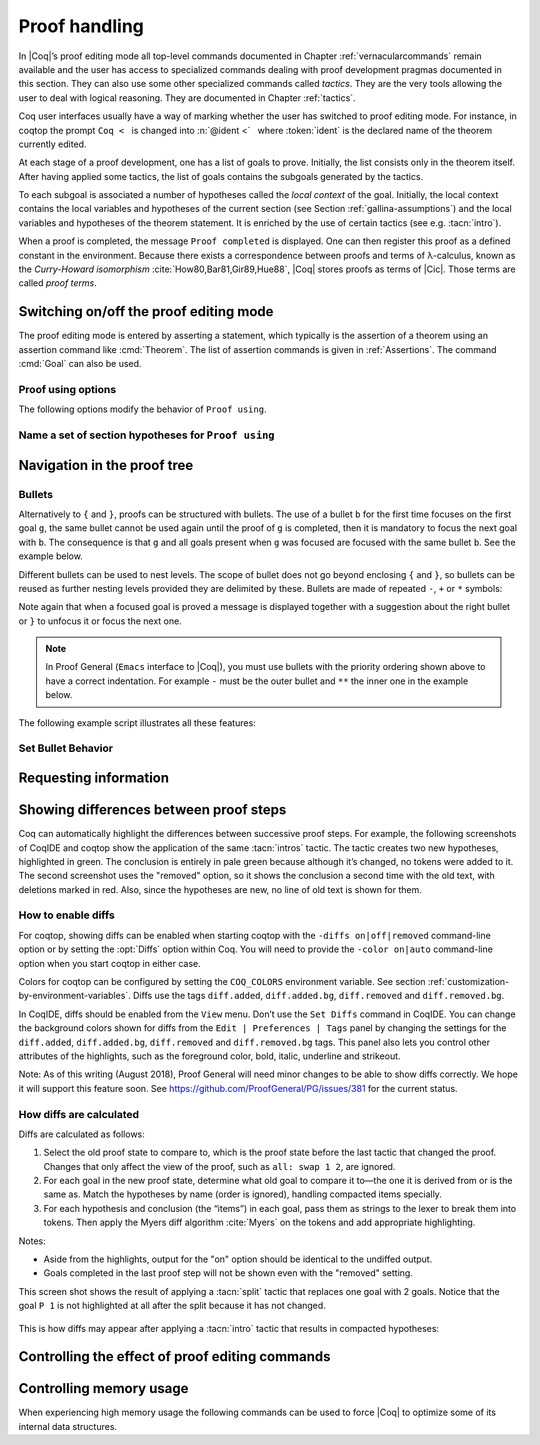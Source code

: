.. _proofhandling:

-------------------
 Proof handling
-------------------

In |Coq|’s proof editing mode all top-level commands documented in
Chapter :ref:`vernacularcommands` remain available and the user has access to specialized
commands dealing with proof development pragmas documented in this
section. They can also use some other specialized commands called
*tactics*. They are the very tools allowing the user to deal with
logical reasoning. They are documented in Chapter :ref:`tactics`.

Coq user interfaces usually have a way of marking whether the user has
switched to proof editing mode. For instance, in coqtop the prompt ``Coq <``   is changed into
:n:`@ident <`   where :token:`ident` is the declared name of the theorem currently edited.

At each stage of a proof development, one has a list of goals to
prove. Initially, the list consists only in the theorem itself. After
having applied some tactics, the list of goals contains the subgoals
generated by the tactics.

To each subgoal is associated a number of hypotheses called the *local context*
of the goal. Initially, the local context contains the local variables and
hypotheses of the current section (see Section :ref:`gallina-assumptions`) and
the local variables and hypotheses of the theorem statement. It is enriched by
the use of certain tactics (see e.g. :tacn:`intro`).

When a proof is completed, the message ``Proof completed`` is displayed.
One can then register this proof as a defined constant in the
environment. Because there exists a correspondence between proofs and
terms of λ-calculus, known as the *Curry-Howard isomorphism*
:cite:`How80,Bar81,Gir89,Hue88`, |Coq| stores proofs as terms of |Cic|. Those
terms are called *proof terms*.


.. exn:: No focused proof.

   Coq raises this error message when one attempts to use a proof editing command
   out of the proof editing mode.

.. _proof-editing-mode:

Switching on/off the proof editing mode
-------------------------------------------

The proof editing mode is entered by asserting a statement, which typically is
the assertion of a theorem using an assertion command like :cmd:`Theorem`. The
list of assertion commands is given in :ref:`Assertions`. The command
:cmd:`Goal` can also be used.

.. cmd:: Goal @form

   This is intended for quick assertion of statements, without knowing in
   advance which name to give to the assertion, typically for quick
   testing of the provability of a statement. If the proof of the
   statement is eventually completed and validated, the statement is then
   bound to the name ``Unnamed_thm`` (or a variant of this name not already
   used for another statement).

.. cmd:: Qed

   This command is available in interactive editing proof mode when the
   proof is completed. Then :cmd:`Qed` extracts a proof term from the proof
   script, switches back to Coq top-level and attaches the extracted
   proof term to the declared name of the original goal. This name is
   added to the environment as an opaque constant.

   .. exn:: Attempt to save an incomplete proof.

   .. note::

      Sometimes an error occurs when building the proof term, because
      tactics do not enforce completely the term construction
      constraints.

      The user should also be aware of the fact that since the
      proof term is completely rechecked at this point, one may have to wait
      a while when the proof is large. In some exceptional cases one may
      even incur a memory overflow.

   .. cmdv:: Defined
      :name: Defined

      Same as :cmd:`Qed` but the proof is then declared transparent, which means
      that its content can be explicitly used for type checking and that it can be
      unfolded in conversion tactics (see :ref:`performingcomputations`,
      :cmd:`Opaque`, :cmd:`Transparent`).

   .. cmdv:: Save @ident
      :name: Save

      Forces the name of the original goal to be :token:`ident`. This
      command (and the following ones) can only be used if the original goal
      has been opened using the :cmd:`Goal` command.

.. cmd:: Admitted

   This command is available in interactive editing mode to give up
   the current proof and declare the initial goal as an axiom.

.. cmd:: Abort

   This command cancels the current proof development, switching back to
   the previous proof development, or to the |Coq| toplevel if no other
   proof was edited.

   .. exn:: No focused proof (No proof-editing in progress).

   .. cmdv::  Abort @ident

      Aborts the editing of the proof named :token:`ident` (in case you have
      nested proofs).

      .. seealso:: :flag:`Nested Proofs Allowed`

   .. cmdv:: Abort All

      Aborts all current goals.

.. cmd:: Proof @term
   :name: Proof `term`

   This command applies in proof editing mode. It is equivalent to
   :n:`exact @term. Qed.`
   That is, you have to give the full proof in one gulp, as a
   proof term (see Section :ref:`applyingtheorems`).

.. cmd:: Proof

   Is a no-op which is useful to delimit the sequence of tactic commands
   which start a proof, after a :cmd:`Theorem` command. It is a good practice to
   use :cmd:`Proof` as an opening parenthesis, closed in the script with a
   closing :cmd:`Qed`.

   .. seealso:: :cmd:`Proof with`

.. cmd:: Proof using {+ @ident }

   This command applies in proof editing mode. It declares the set of
   section variables (see :ref:`gallina-assumptions`) used by the proof.
   At :cmd:`Qed` time, the
   system will assert that the set of section variables actually used in
   the proof is a subset of the declared one.

   The set of declared variables is closed under type dependency. For
   example if ``T`` is variable and a is a variable of type ``T``, the commands
   ``Proof using a`` and ``Proof using T a`` are actually equivalent.

   .. cmdv:: Proof using {+ @ident } with @tactic

      Combines in a single line :cmd:`Proof with` and :cmd:`Proof using`.

      .. seealso:: :ref:`tactics-implicit-automation`

   .. cmdv:: Proof using All

      Use all section variables.

   .. cmdv:: Proof using {? Type }

      Use only section variables occurring in the statement.

   .. cmdv:: Proof using Type*

      The ``*`` operator computes the forward transitive closure. E.g. if the
      variable ``H`` has type ``p < 5`` then ``H`` is in ``p*`` since ``p`` occurs in the type
      of ``H``. ``Type*`` is the forward transitive closure of the entire set of
      section variables occurring in the statement.

   .. cmdv:: Proof using -({+ @ident })

      Use all section variables except the list of :token:`ident`.

   .. cmdv:: Proof using @collection1 + @collection2

      Use section variables from the union of both collections.
      See :ref:`nameaset` to know how to form a named collection.

   .. cmdv:: Proof using @collection1 - @collection2

      Use section variables which are in the first collection but not in the
      second one.

   .. cmdv:: Proof using @collection - ({+ @ident })

      Use section variables which are in the first collection but not in the
      list of :token:`ident`.

   .. cmdv:: Proof using @collection *

      Use section variables in the forward transitive closure of the collection.
      The ``*`` operator binds stronger than ``+`` and ``-``.


Proof using options
```````````````````

The following options modify the behavior of ``Proof using``.


.. opt:: Default Proof Using "@expression"
   :name: Default Proof Using

   Use :n:`@expression` as the default ``Proof using`` value. E.g. ``Set Default
   Proof Using "a b"`` will complete all ``Proof`` commands not followed by a
   ``using`` part with ``using a b``.


.. flag:: Suggest Proof Using

   When :cmd:`Qed` is performed, suggest a ``using`` annotation if the user did not
   provide one.

..  _`nameaset`:

Name a set of section hypotheses for ``Proof using``
````````````````````````````````````````````````````

.. cmd:: Collection @ident := @expression

   This can be used to name a set of section
   hypotheses, with the purpose of making ``Proof using`` annotations more
   compact.

   .. example::

      Define the collection named ``Some`` containing ``x``, ``y`` and ``z``::

         Collection Some := x y z.

      Define the collection named ``Fewer`` containing only ``x`` and ``y``::

         Collection Fewer := Some - z

      Define the collection named ``Many`` containing the set union or set
      difference of ``Fewer`` and ``Some``::

         Collection Many := Fewer + Some
         Collection Many := Fewer - Some

      Define the collection named ``Many`` containing the set difference of
      ``Fewer`` and the unnamed collection ``x y``::

         Collection Many := Fewer - (x y)



.. cmd:: Existential @num := @term

   This command instantiates an existential variable. :token:`num` is an index in
   the list of uninstantiated existential variables displayed by :cmd:`Show Existentials`.

   This command is intended to be used to instantiate existential
   variables when the proof is completed but some uninstantiated
   existential variables remain. To instantiate existential variables
   during proof edition, you should use the tactic :tacn:`instantiate`.

.. cmd:: Grab Existential Variables

   This command can be run when a proof has no more goal to be solved but
   has remaining uninstantiated existential variables. It takes every
   uninstantiated existential variable and turns it into a goal.


Navigation in the proof tree
--------------------------------

.. cmd:: Undo

   This command cancels the effect of the last command. Thus, it
   backtracks one step.

.. cmdv:: Undo @num

   Repeats Undo :token:`num` times.

.. cmdv:: Restart
   :name: Restart

   This command restores the proof editing process to the original goal.

   .. exn:: No focused proof to restart.

.. cmd:: Focus

   This focuses the attention on the first subgoal to prove and the
   printing of the other subgoals is suspended until the focused subgoal
   is solved or unfocused. This is useful when there are many current
   subgoals which clutter your screen.

   .. deprecated:: 8.8

      Prefer the use of bullets or focusing brackets (see below).

.. cmdv:: Focus @num

   This focuses the attention on the :token:`num` th subgoal to prove.

   .. deprecated:: 8.8

      Prefer the use of focusing brackets with a goal selector (see below).

.. cmd:: Unfocus

   This command restores to focus the goal that were suspended by the
   last :cmd:`Focus` command.

   .. deprecated:: 8.8

.. cmd:: Unfocused

   Succeeds if the proof is fully unfocused, fails if there are some
   goals out of focus.

.. _curly-braces:

.. index:: {
           }

.. cmd:: %{ %| %}

   The command ``{`` (without a terminating period) focuses on the first
   goal, much like :cmd:`Focus` does, however, the subproof can only be
   unfocused when it has been fully solved ( *i.e.* when there is no
   focused goal left). Unfocusing is then handled by ``}`` (again, without a
   terminating period). See also an example in the next section.

   Note that when a focused goal is proved a message is displayed
   together with a suggestion about the right bullet or ``}`` to unfocus it
   or focus the next one.

   .. cmdv:: @num: %{

      This focuses on the :token:`num`\-th subgoal to prove.

   .. cmdv:: [@ident]: %{

      This focuses on the named goal :token:`ident`.

      .. note::

         Goals are just existential variables and existential variables do not
         get a name by default. You can give a name to a goal by using :n:`refine ?[@ident]`.

      .. seealso:: :ref:`existential-variables`

      .. example::

         This can also be a way of focusing on a shelved goal, for instance:

         .. coqtop:: all

            Goal exists n : nat, n = n.
            eexists ?[x].
            reflexivity.
            [x]: exact 0.
            Qed.

   .. exn:: This proof is focused, but cannot be unfocused this way.

      You are trying to use ``}`` but the current subproof has not been fully solved.

   .. exn:: No such goal (@num).
      :undocumented:

   .. exn:: No such goal (@ident).
      :undocumented:

   .. exn:: Brackets do not support multi-goal selectors.

      Brackets are used to focus on a single goal given either by its position
      or by its name if it has one.

  .. seealso:: The error messages about bullets below.

.. _bullets:

Bullets
```````

Alternatively to ``{`` and ``}``, proofs can be structured with bullets. The
use of a bullet ``b`` for the first time focuses on the first goal ``g``, the
same bullet cannot be used again until the proof of ``g`` is completed,
then it is mandatory to focus the next goal with ``b``. The consequence is
that ``g`` and all goals present when ``g`` was focused are focused with the
same bullet ``b``. See the example below.

Different bullets can be used to nest levels. The scope of bullet does
not go beyond enclosing ``{`` and ``}``, so bullets can be reused as further
nesting levels provided they are delimited by these. Bullets are made of
repeated ``-``, ``+`` or ``*`` symbols:

.. prodn:: bullet ::= {+ - } %| {+ + } %| {+ * }

Note again that when a focused goal is proved a message is displayed
together with a suggestion about the right bullet or ``}`` to unfocus it
or focus the next one.

.. note::

   In Proof General (``Emacs`` interface to |Coq|), you must use
   bullets with the priority ordering shown above to have a correct
   indentation. For example ``-`` must be the outer bullet and ``**`` the inner
   one in the example below.

The following example script illustrates all these features:

.. example::

  .. coqtop:: all

    Goal (((True /\ True) /\ True) /\ True) /\ True.
    Proof.
    split.
    - split.
    + split.
    ** { split.
    - trivial.
    - trivial.
    }
    ** trivial.
    + trivial.
    - assert True.
    { trivial. }
    assumption.
    Qed.

.. exn:: Wrong bullet @bullet__1: Current bullet @bullet__2 is not finished.

   Before using bullet :n:`@bullet__1` again, you should first finish proving
   the current focused goal.
   Note that :n:`@bullet__1` and :n:`@bullet__2` may be the same.

.. exn:: Wrong bullet @bullet__1: Bullet @bullet__2 is mandatory here.

   You must put :n:`@bullet__2` to focus on the next goal. No other bullet is
   allowed here.

.. exn:: No such goal. Focus next goal with bullet @bullet.

   You tried to apply a tactic but no goals were under focus.
   Using :n:`@bullet` is  mandatory here.

.. FIXME: the :noindex: below works around a Sphinx issue.
   (https://github.com/sphinx-doc/sphinx/issues/4979)
   It should be removed once that issue is fixed.

.. exn:: No such goal. Try unfocusing with %}.
   :noindex:

   You just finished a goal focused by ``{``, you must unfocus it with ``}``.

Set Bullet Behavior
```````````````````
.. opt:: Bullet Behavior  %( "None" %| "Strict Subproofs" %)
   :name: Bullet Behavior

   This option controls the bullet behavior and can take two possible values:

   - "None": this makes bullets inactive.
   - "Strict Subproofs": this makes bullets active (this is the default behavior).

.. _requestinginformation:

Requesting information
----------------------


.. cmd:: Show

   This command displays the current goals.

   .. exn:: No focused proof.

   .. cmdv:: Show @num

      Displays only the :token:`num`\-th subgoal.

      .. exn:: No such goal.


   .. cmdv:: Show @ident

      Displays the named goal :token:`ident`. This is useful in
      particular to display a shelved goal but only works if the
      corresponding existential variable has been named by the user
      (see :ref:`existential-variables`) as in the following example.

      .. example::

         .. coqtop:: all

            Goal exists n, n = 0.
            eexists ?[n].
            Show n.

         .. coqtop:: none

            Abort.

   .. cmdv:: Show Script
      :name: Show Script

      Displays the whole list of tactics applied from the
      beginning of the current proof. This tactics script may contain some
      holes (subgoals not yet proved). They are printed under the form

      ``<Your Tactic Text here>``.

   .. cmdv:: Show Proof
      :name: Show Proof

      It displays the proof term generated by the tactics
      that have been applied. If the proof is not completed, this term
      contain holes, which correspond to the sub-terms which are still to be
      constructed. These holes appear as a question mark indexed by an
      integer, and applied to the list of variables in the context, since it
      may depend on them. The types obtained by abstracting away the context
      from the type of each placeholder are also printed.

   .. cmdv:: Show Conjectures
      :name: Show Conjectures

      It prints the list of the names of all the
      theorems that are currently being proved. As it is possible to start
      proving a previous lemma during the proof of a theorem, this list may
      contain several names.

   .. cmdv:: Show Intro
      :name: Show Intro

      If the current goal begins by at least one product,
      this command prints the name of the first product, as it would be
      generated by an anonymous :tacn:`intro`. The aim of this command is to ease
      the writing of more robust scripts. For example, with an appropriate
      Proof General macro, it is possible to transform any anonymous :tacn:`intro`
      into a qualified one such as ``intro y13``. In the case of a non-product
      goal, it prints nothing.

   .. cmdv:: Show Intros
      :name: Show Intros

      This command is similar to the previous one, it
      simulates the naming process of an :tacn:`intros`.

   .. cmdv:: Show Existentials
      :name: Show Existentials

      It displays the set of all uninstantiated
      existential variables in the current proof tree, along with the type
      and the context of each variable.

   .. cmdv:: Show Match @ident

      This variant displays a template of the Gallina
      ``match`` construct with a branch for each constructor of the type
      :token:`ident`

      .. example::

         .. coqtop:: all

            Show Match nat.

      .. exn:: Unknown inductive type.

   .. cmdv:: Show Universes
      :name: Show Universes

      It displays the set of all universe constraints and
      its normalized form at the current stage of the proof, useful for
      debugging universe inconsistencies.


.. cmd:: Guarded

   Some tactics (e.g. :tacn:`refine`) allow to build proofs using
   fixpoint or co-fixpoint constructions. Due to the incremental nature
   of interactive proof construction, the check of the termination (or
   guardedness) of the recursive calls in the fixpoint or cofixpoint
   constructions is postponed to the time of the completion of the proof.

   The command :cmd:`Guarded` allows checking if the guard condition for
   fixpoint and cofixpoint is violated at some time of the construction
   of the proof without having to wait the completion of the proof.

.. _showing_diffs:

Showing differences between proof steps
---------------------------------------


Coq can automatically highlight the differences between successive proof steps.
For example, the following screenshots of CoqIDE and coqtop show the application
of the same :tacn:`intros` tactic.  The tactic creates two new hypotheses, highlighted in green.
The conclusion is entirely in pale green because although it’s changed, no tokens were added
to it.  The second screenshot uses the "removed" option, so it shows the conclusion a
second time with the old text, with deletions marked in red.  Also, since the hypotheses are
new, no line of old text is shown for them.

.. comment screenshot produced with:
   Inductive ev : nat -> Prop :=
   | ev_0 : ev 0
   | ev_SS : forall n : nat, ev n -> ev (S (S n)).

   Fixpoint double (n:nat) :=
     match n with
     | O => O
     | S n' => S (S (double n'))
     end.

   Goal forall n, ev n -> exists k, n = double k.
   intros n E.

..

  .. image:: ../_static/diffs-coqide-on.png
     :alt: |CoqIDE| with Set Diffs on

..

  .. image:: ../_static/diffs-coqide-removed.png
     :alt: |CoqIDE| with Set Diffs removed

..

  .. image:: ../_static/diffs-coqtop-on3.png
     :alt: coqtop with Set Diffs on

How to enable diffs
```````````````````

.. opt:: Diffs %( "on" %| "off" %| "removed" %)
   :name: Diffs

   The “on” option highlights added tokens in green, while the “removed” option
   additionally reprints items with removed tokens in red.  Unchanged tokens in
   modified items are shown with pale green or red.  (Colors are user-configurable.)

For coqtop, showing diffs can be enabled when starting coqtop with the
``-diffs on|off|removed`` command-line option or by setting the :opt:`Diffs` option
within Coq.  You will need to provide the ``-color on|auto`` command-line option when
you start coqtop in either case.

Colors for coqtop can be configured by setting the ``COQ_COLORS`` environment
variable.  See section :ref:`customization-by-environment-variables`.  Diffs
use the tags ``diff.added``, ``diff.added.bg``, ``diff.removed`` and ``diff.removed.bg``.

In CoqIDE, diffs should be enabled from the ``View`` menu.  Don’t use the ``Set Diffs``
command in CoqIDE.  You can change the background colors shown for diffs from the
``Edit | Preferences | Tags`` panel by changing the settings for the ``diff.added``,
``diff.added.bg``, ``diff.removed`` and ``diff.removed.bg`` tags.  This panel also
lets you control other attributes of the highlights, such as the foreground
color, bold, italic, underline and strikeout.

Note: As of this writing (August 2018), Proof General will need minor changes
to be able to show diffs correctly.  We hope it will support this feature soon.
See https://github.com/ProofGeneral/PG/issues/381 for the current status.

How diffs are calculated
````````````````````````

Diffs are calculated as follows:

1. Select the old proof state to compare to, which is the proof state before
   the last tactic that changed the proof.  Changes that only affect the view
   of the proof, such as ``all: swap 1 2``, are ignored.

2. For each goal in the new proof state, determine what old goal to compare
   it to—the one it is derived from or is the same as.  Match the hypotheses by
   name (order is ignored), handling compacted items specially.

3. For each hypothesis and conclusion (the “items”) in each goal, pass
   them as strings to the lexer to break them into tokens.  Then apply the
   Myers diff algorithm :cite:`Myers` on the tokens and add appropriate highlighting.

Notes:

* Aside from the highlights, output for the "on" option should be identical
  to the undiffed output.
* Goals completed in the last proof step will not be shown even with the
  "removed" setting.

.. comment The following screenshots show diffs working with multiple goals and with compacted
   hypotheses.  In the first one, notice that the goal ``P 1`` is not highlighted at
   all after the split because it has not changed.

    .. todo: Use this script and remove the screenshots when COQ_COLORS
      works for coqtop in sphinx
    .. coqtop:: none

      Set Diffs "on".
      Parameter P : nat -> Prop.
      Goal P 1 /\ P 2 /\ P 3.

    .. coqtop:: out

      split.

    .. coqtop:: all

      2: split.

    .. coqtop:: none

      Abort.

  ..

    .. coqtop:: none

      Set Diffs "on".
      Goal forall n m : nat, n + m = m + n.
      Set Diffs "on".

    .. coqtop:: out

       intros n.

    .. coqtop:: all

      intros m.

    .. coqtop:: none

      Abort.

This screen shot shows the result of applying a :tacn:`split` tactic that replaces one goal
with 2 goals.  Notice that the goal ``P 1`` is not highlighted at all after
the split because it has not changed.

..

  .. image:: ../_static/diffs-coqide-multigoal.png
     :alt: coqide with Set Diffs on with multiple goals

This is how diffs may appear after applying a :tacn:`intro` tactic that results
in compacted hypotheses:

..

  .. image:: ../_static/diffs-coqide-compacted.png
     :alt: coqide with Set Diffs on with compacted hyptotheses

Controlling the effect of proof editing commands
------------------------------------------------


.. opt:: Hyps Limit @num
   :name: Hyps Limit

   This option controls the maximum number of hypotheses displayed in goals
   after the application of a tactic. All the hypotheses remain usable
   in the proof development.
   When unset, it goes back to the default mode which is to print all
   available hypotheses.


.. flag:: Automatic Introduction

   This option controls the way binders are handled
   in assertion commands such as :n:`Theorem @ident {? @binders} : @term`. When the
   option is on, which is the default, binders are automatically put in
   the local context of the goal to prove.

   When the option is off, binders are discharged on the statement to be
   proved and a tactic such as :tacn:`intro` (see Section :ref:`managingthelocalcontext`)
   has to be used to move the assumptions to the local context.


.. flag:: Nested Proofs Allowed

   When turned on (it is off by default), this option enables support for nested
   proofs: a new assertion command can be inserted before the current proof is
   finished, in which case Coq will temporarily switch to the proof of this
   *nested lemma*. When the proof of the nested lemma is finished (with :cmd:`Qed`
   or :cmd:`Defined`), its statement will be made available (as if it had been
   proved before starting the previous proof) and Coq will switch back to the
   proof of the previous assertion.


Controlling memory usage
------------------------

When experiencing high memory usage the following commands can be used
to force |Coq| to optimize some of its internal data structures.


.. cmd:: Optimize Proof

   This command forces |Coq| to shrink the data structure used to represent
   the ongoing proof.


.. cmd:: Optimize Heap

   This command forces the |OCaml| runtime to perform a heap compaction.
   This is in general an expensive operation.
   See: `OCaml Gc <http://caml.inria.fr/pub/docs/manual-ocaml/libref/Gc.html#VALcompact>`_
   There is also an analogous tactic :tacn:`optimize_heap`.
